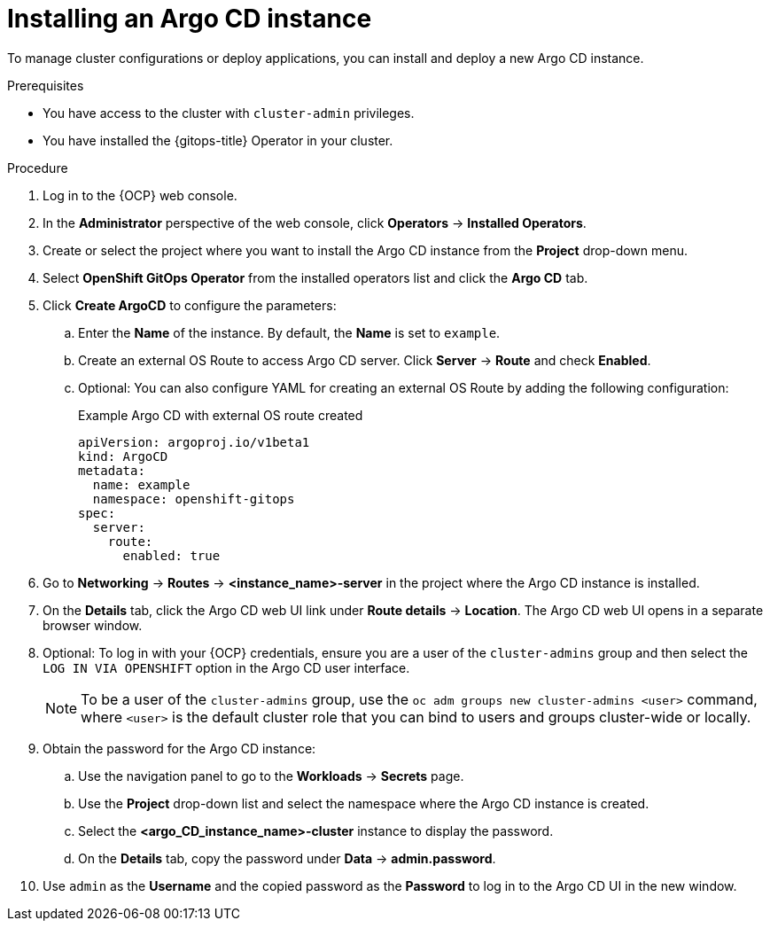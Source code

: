 // Module included in the following assemblies:
//
// * argocd_instance/setting-up-argocd-instance.adoc

:_mod-docs-content-type: PROCEDURE
[id="gitops-argo-cd-installation_{context}"]
= Installing an Argo CD instance 

To manage cluster configurations or deploy applications, you can install and deploy a new Argo CD instance.

.Prerequisites

* You have access to the cluster with `cluster-admin` privileges.

* You have installed the {gitops-title} Operator in your cluster.

.Procedure
. Log in to the {OCP} web console. 

. In the *Administrator* perspective of the web console, click *Operators* -> *Installed Operators*.

. Create or select the project where you want to install the Argo CD instance from the *Project* drop-down menu.

. Select *OpenShift GitOps Operator* from the installed operators list and click the *Argo CD* tab.

. Click *Create ArgoCD* to configure the parameters:

.. Enter the *Name* of the instance. By default, the *Name* is set to `example`. 

.. Create an external OS Route to access Argo CD server. Click *Server* -> *Route* and check *Enabled*.  

.. Optional: You can also configure YAML for creating an external OS Route by adding the following configuration:
+
.Example Argo CD with external OS route created
[source,yaml]
----
apiVersion: argoproj.io/v1beta1
kind: ArgoCD
metadata:
  name: example
  namespace: openshift-gitops
spec:
  server:
    route:
      enabled: true
----

. Go to *Networking* -> *Routes* -> *<instance_name>-server* in the project where the Argo CD instance is installed.

. On the *Details* tab, click the Argo CD web UI link under *Route details* -> *Location*. The Argo CD web UI opens in a separate browser window.

. Optional: To log in with your {OCP} credentials, ensure you are a user of the `cluster-admins` group and then select the `LOG IN VIA OPENSHIFT` option in the Argo CD user interface.
+
[NOTE]
====
To be a user of the `cluster-admins` group, use the `oc adm groups new cluster-admins <user>` command, where `<user>` is the default cluster role that you can bind to users and groups cluster-wide or locally.
====
. Obtain the password for the Argo CD instance:
.. Use the navigation panel to go to the *Workloads* -> *Secrets* page.
.. Use the *Project* drop-down list and select the namespace where the Argo CD instance is created.
.. Select the *<argo_CD_instance_name>-cluster* instance to display the password.
.. On the *Details* tab, copy the password under *Data* -> *admin.password*.
. Use `admin` as the *Username* and the copied password as the *Password* to log in to the Argo CD UI in the new window.
